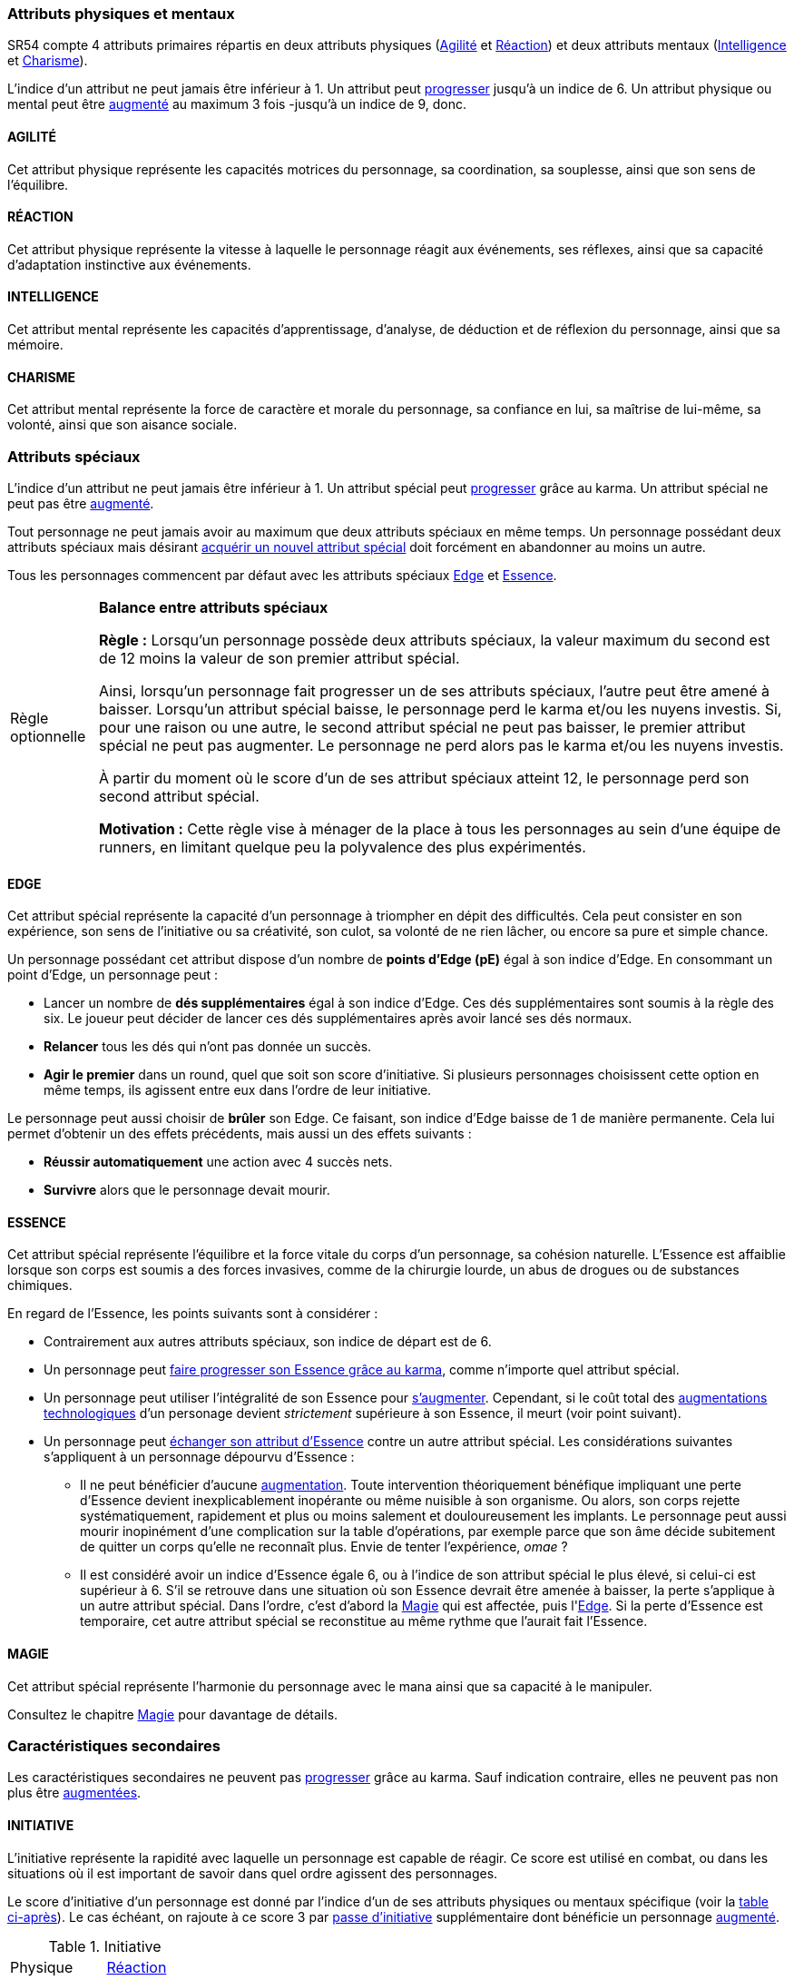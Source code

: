 [[primary_attributes]]
=== Attributs physiques et mentaux

ifdef::with-designer-notes[]
displayer::design[label="Afficher"]
[.design]
****
Ça n'est pas moi qui vais remettre en cause l'utilité de l'*Agilité*.
De tous les attributs, il a toujours été le plus utile et ce, pour l'immense majorité des personnages.
Son poids par rapport aux autres attributs semblait même _trop_ important.
Réduire le nombre total d'attributs, et donner un rôle vital à _tous_ les attributs, contribue à gommer ce déséquilibre.

La *Réaction* semble avoir gagné sa place d'attribut primaire, grâce à son utilité pour l'esquive et l'initiative pour tous les personnages en général, et pour les compétences de rigger en particulier.
Pour être sûr de ne pas en faire un espèce d'« attribut des Riggers » que tous les autres profils laisseraient à 1, cette attribut gagne à être utilisé systématiquement pour se défendre contre _toutes_ les attaques physiques.
Comme ça, chaque personne qui a la moindre chance de se retrouver un jour dans sa carrière du mauvais coté d'un canon, d'une lame ou d'un poing de troll sera au moins tentée d'augmenter un minimum son attribut de réaction. Donc, tout le monde va accorder au moins un peu d'attention à cet attribut (hormis peut-être les quadriplégiques dans leur tour d'ivoire).

La *Force* semble n'avoir jamais vraiment servi que pour le combat au contact.
Et, même dans cette niche, cet attribut ne s'est jamais suffi à lui-même, puisque pour combattre au contact, il a toujours fallu une grande *Agilité* pour toucher.
Deux attributs à maxer au lieu d'un, et une prise de risque plus importante pour des dommages souvent insuffisants ont souvent fait du combat au corps à corps un choix « du pauvre » comparé au combat à distance.
Donc : exit la *Force* en tant qu'attribut.
Les concepts qui sont d'un usage secondaire devraient être gérés comme des caracs secondaires, des compétences facultatives ou autre, _pas_ être placées au cœur du système de jeu.

Concernant la *Constitution*, le constat semble similaire : trop peu de compétences liées, et celles-ci sont trop rares d'utilisation dans une run standard.
Le grand avantage d'une valeur importante dans cet attribut a toujours évidemment été de bien encaisser les dommages.
Cependant, pour chaque attaque ou presque, il y avait un jet spécifique d'encaissement.
D'un certain point de vue, on peut donc se dire que la _moitié des jets de combat_ était dédié à la seule *Constitution* !
Donc, en se débarassant d'elle en tant qu'attribut, on peut potentiellement diviser le nombre de jets en combat par 2 !
Le choix est vite fait : bye bye la *Constitution* comme attribut.

À noter qu'avec la disparition de la *Force* et de la *Constitution*, on perd une bonne partie de la spécificité de 3 de nos 5 races standards.
C'est à la fois un avantage (cela ouvre peut-être la voie à des races moins différentes mécaniquement et donc à une simplification de la création de personnage) et un inconvénient (comment permettre à nos amis orks, trolls et même nains de continuer à se différencier ?).
Le problème est résolu par les changements apportés à la *Constitution*, qui devient une caractéristique secondaire, qui vient augmenter certaines pools de dés : les races « costaudes » de taille S,XL ou XXL gardent un avantage sous forme de bonus pour encaisser et en venir aux mains, et le reste des gens bêtement standards peuvent se permettre d'oublier un modificateur qu'ils n'ont jamais à appliquer (puisqu'il vaut toujours ±0 pour eux).

La séparation *Logique* - *Intuition* semblant artificielle, ces deux attributs (nés avec la quatrième édition) peuvent être à nouveau fusionnés dans l'ancien attribut *Intelligence* (mort avec la troisième édition et qui réapparait ici).
Après, je suis pas fan-fan du libellé de cet attribut, puisque l'« intelligence » d'un PJ ne se résume pas à ça : il a aussi des connaissances, une expérience de l'univers de jeu, et ainsi de suite.
Mais bon ... ce terme était utilisé dans le passé, donc je le reprends.
Les termes utilisés, le vocabulaire d'un jeu font partie de la culture commune de ceux qui y jouent, et je veux conserver ça autant que possible.

La place de la *Volonté* semblait elle aussi discutable : outre son usage de niche des compétences de « survie en environnement non urbain », elle n'était utilisée que pour la résistance au drain et aux effets des sorts.
Un attribut pour et contre les magiciens, donc ... mais incontournable dans ce cas de figure.
L'ancienne *Volonté* constituait donc un genre de « taxe » que des personnages à priori peu intéressés par la magie étaient quand même obligés de payer sous peine de devenir des cibles faciles pour les menaces magiques.

Le *Charisme*, lui, intéresse tous les types de personnages, hormis les plus associaux : les échanges des personnages avec leurs différents contacts et autres PNJs étant censé faire partie intégrante d'une run.
Même les magiciens sont appelés à s'en servir pour l'invocation.
Pourtant, la multiplicité des attributs et le coté prédominant du combat faisait que tout le monde a été tenté, ici comme dans de nombreux autres jeux de rôle, de laisser le *Charisme* au plus faible niveau.

*Volonté* et *Charisme* se voient donc fusionnés :
après tout, un charisme au dessus de la moyenne traduit souvent une grande force de caractère, donc une grande volonté.
J'ai choisi d'appeler ce nouvel attribut *Charisme*, bien que *Volonté* aurait peut-être été moins connoté, ... parce que, ben, moi j'aime bien les runners badass pleins de charisme.
Et peut-être que ça rappellera à certains joueurs qu'ils peuvent aussi essayer de _dialoguer_ avant de sortir leur feu ...

Au final, les 4 grandes qualités qui font le succès d'un runner sont :

* s'infiltrer discrètement, et viser juste : *Agilité* ;
* réagir plus vite que l'adversaire, ne pas se prendre de balle, et repartir sur les chapeaux de roues : *Réaction* ;
* se servir de l'information comme d'une arme, et tiens goûte-moi cette boule de feu : *Intelligence* ;
* avoir suffisament de bagout ou d'assurance pour contourner et exploiter le système : *Charisme*.

Passer de 8 attributs à seulement 4 plus une carac secondaire tout en ne retrouvant que des appellations connues, ça donne déjà une sensation de frais dans la maison, non ?

****
endif::with-designer-notes[]





SR54 compte 4 attributs primaires répartis en deux attributs physiques (<<attribute_agility,Agilité>> et <<attribute_reaction,Réaction>>) et deux attributs mentaux (<<attribute_intelligence,Intelligence>> et <<attribute_charisma,Charisme>>).

L'indice d'un attribut ne peut jamais être inférieur à 1.
Un attribut peut <<chapter_karma,progresser>> jusqu'à un indice de 6.
Un attribut physique ou mental peut être <<chapter_augmentation,augmenté>> au maximum 3 fois -jusqu'à un indice de 9, donc.

[[attribute_agility]]
==== AGILITÉ
Cet attribut physique représente les capacités motrices du personnage, sa coordination, sa souplesse, ainsi que son sens de l'équilibre.

ifdef::with-designer-notes[]
displayer::design[label="Afficher"]
[.design]
****
Attribut inchangé par rapport à SR4 et SR5.
****
endif::with-designer-notes[]

[[attribute_reaction]]
==== RÉACTION
Cet attribut physique représente la vitesse à laquelle le personnage réagit aux événements, ses réflexes, ainsi que sa capacité d'adaptation instinctive aux événements.

ifdef::with-designer-notes[]
displayer::design[label="Afficher"]
[.design]
****
Attribut inchangé par rapport à SR4 et SR5.
****
endif::with-designer-notes[]

[[attribute_intelligence]]
==== INTELLIGENCE
Cet attribut mental représente les capacités d'apprentissage, d'analyse, de déduction et de réflexion du personnage, ainsi que sa mémoire.

ifdef::with-designer-notes[]
displayer::design[label="Afficher"]
[.design]
****
Attribut inchangé par rapport à SR1, SR2 et SR3. Fusionne les rôles des attributs *Intuition* et *Logique* en SR4 et SR5.
****
endif::with-designer-notes[]

[[attribute_charisma]]
==== CHARISME
Cet attribut mental représente la force de caractère et morale du personnage, sa confiance en lui, sa maîtrise de lui-même, sa volonté, ainsi que son aisance sociale.

ifdef::with-designer-notes[]
displayer::design[label="Afficher"]
[.design]
****
Fusionne les rôles des anciens attributs *Volonté* et *Charisme*.
****
endif::with-designer-notes[]





[[special_attributes]]
=== Attributs spéciaux

ifdef::with-designer-notes[]
displayer::design[label="Afficher"]
[.design]
****
Le nouveau fonctionnement des attributs spéciaux est issu de plusieurs (vieux) constats :

* Le câblé démarre avec un capital limité d'Essence.
  Il n'a aucun moyen de réhausser la limite de 6 points d'Essence, alors que la puissance des magiciens et des adeptes est virtuellement infinie, grâce notamment à l'initiation.
* Le câblé est, d'une certaine manière, moins "fiable" que l'adepte.
  Il affole les détecteurs de cyberware.
  Si les malus sociaux du cyberware sont appliqués (dans la cinquième édition, ce n'est plus une règle optionnelle), il lui devient très difficile de communiquer avec autrui.
  Et, si les règles de dommage aux implants sont appliqués, son cyberware si coûteux devient encore plus ... coûteux.
  Bienvenue en enfer.
* Il y a un certain empiètement des adeptes sur les magiciens, et inversement, ce qui tend à rendre malaisé le fait de mixer les deux dans un même personnage.
  Les adeptes augmentent leur attribut de Magie, acquérant ainsi des points de pouvoir avec lesquels ils achètent des pouvoirs d'adepte.
  Les adeptes mystiques rendent la situation encore plus alambiquée, répartissant les points de leur attribut de Magie entre points de Magie utilisés pour leurs pouvoirs de magicien et points de Magie convertis en points de pouvoir que les adeptes "mystiques" utilisaient pour acheter leurs pouvoirs d'adepte "tout court", l'appelation d'adepte "physique" ayant pour ainsi dire disparu, et en plus on parle ici d'adeptes "mystiques", pas "physiques", vous me suivez ?
  Oui, je grossis le trait. Mais quand même : il doit y avoir moyen de faire plus simple et compréhensible.

Il semblait donc nécessaire de mettre tout ce petit monde (câblés, mages complets, adeptes et maintenant technomanciens) sur un meilleur pied d'égalité.
De leur permettre de briller dans leur domaine, sans que ce domaine n'empiète (trop) sur celui des autres, et sans non plus trop les cloisonner.

Donc là, chacun peut avoir 2 domaines différents, et même les mundane ont le leur, avec l'Edge.
Si un magicien veut se câbler ou devenir adepte mystique, il perd son Edge.
Au mieux, il faudrait que les mundane non câblés aient deux attributs spéciaux vraiment utiles.
Parce que là, ils ne tirent pas vraiment partie de leur Essence.
Mais bon, l'hypothèse de "découper" les différentes possibilités de l'Edge en plusieurs attributs spéciaux
m'a semblé injuste car affaiblissant cet attribut, et je n'avais pas d'autre idée.
Si vous pensez à une solution, n'hésitez pas à m'en faire part !

Sinon, j'ai l'impression que ce nouveau système d'attributs spéciaux est assez robuste pour permettre de créer de nouveaux attributs spéciaux.
Je ne propose pas de règle optionnelle pour cela, car il s'agit plus d'un art pour équilibrer tout ça que d'un set de modificateurs à appliquer.
Cependant, si vous avez envie de jouer des psioniques, des negamages ou des jedi, lancez-vous, et faites-moi part de vos résultats !
Mais essayez de garder ça équilibré avec le reste ...
Et assurez-vous que ce que fait votre nouvel attribut n'est pas déjà couvert par un attribut spécial existant.


*Différents types de personnages*

Pousser plus loin la séparation des attributs spéciaux que ce dont on a l'habitude permet néanmoins de faire les mêmes profils qu'avant.
On peut cependant aussi créer plus facilement certains profils auparavant peu pratiques, voire impossibles à construire.
Suivant le point de vue, cela peut être un avantage ou un inconvénient ; dans le second cas, le MJ est évidemment là pour éviter les concepts indésirables.

.Profils de personnages et attributs spéciaux
[width=60%,cols="4,6"]
|===
|Personnage de base | EDGE + ESSENCE
|Magicien           | EDGE + MAGIE
|Mage Burnout (ou pas) | ESSENCE + MAGIE
|Adepte             | EDGE + ESSENCE
|Adepte mystique    | ESSENCE + MAGIE
|Technomancien      | RÉSONANCE + EDGE
|« Not-Dodger »     | ESSENCE + RÉSONANCE
|« Not-Jashugan »   | ESSENCE (-ware et pouvoirs)
|Cyberzombie        | ESSENCE <<option_cybermancy,augmentée>>
|Mage-Technomancien | MAGIE + RÉSONANCE
|===

En théorie, la combinaison MAGIE + RÉSONANCE semble exclue du fluff de Shadowrun.
À chaque MJ de trancher, s'il l'autorise à sa table.
Si oui, il peut être intéressant de se poser les questions suivantes:

* Le technomancien peut-il percevoir les flux d'information depuis l'espace astral ?
* Le technomancien peut-il utiliser ses pouvoirs en perception / projection astrale ?
* Le technomancien peut-il user de perception astrale en RA ?

Dans tous les cas, on ne peut pas lancer de sorts ni invoquer d'esprits en étant connecté à la matrice, ni y bénéficier de pouvoirs d'adepte "physiques".
Enfin, à vous de voir ...
Moi, partir trop dans l'alter c'est pas tellement mon truc.


*Équilibre de jeu*

Maintenant qu'on a des attributs spéciaux différents, et qu'on peut en avoir deux en même temps, il a fallu s'assurer que chacun contribue réellement par rapport aux autres.

* L'*Edge* permet de dépasser ponctuellement sa réserve de dés habituelle, de contourner les lois de l'univers (c'est à dire les règles de base) même après coup, ou encore de sauver la peau de son perso.
  Suivant le personnage, tout cela peut arriver en puisant dans sa nature, ses croyances, ses pouvoirs mystiques, en redlinant ses implants ou par pure et simple chance.
  Avec l'*Edge*, tu peux t'affranchir du bon vouloir des dés ... et de celui du MJ.
* L'*Essence* permet de se faire implanter du cyberware (ou du bioware, ou du geneware, etc) ou d'acquérir des pouvoirs d'adepte.
  Certes, cela coûte en plus des nuyens, mais cet attribut commence à 6, contrairement aux autres attributs, ce qui économise 100 points de karma, pas mal.
  Posséder cet attribut évite toute perte de Magie ou de Résonance en cas d'augmentation -mais force à abandonner l'Edge.
  Car, sans *Essence*, pas d'augmentation de ces caractéristiques.
  Aucune exception.
* La *Magie* permet de lancer des sorts et d'invoquer des esprits et de se projeter astralement et d'enchanter des objets.
  De manipuler à sa guise deux des trois mondes de Shadowrun.
  'Nuff said ?
  Oui et non.
  Outre son ineptitude totale dans la Matrice, j'ai choisi de l'affaiblir (un peu).
  En effet, cet attribut permet d'améliorer des objets (grâce aux compétences du groupe Enchantement), mais pas les gens eux-mêmes.
  Même de manière temporaire.
  En effet, l'augmentation des caractéristiques est dorénavant la chasse gardée de l'Essence : adieu les sorts d'_Augmentation des Reflexes_ ou d'_Augmentation[Attribut]_.
  Tu veux être un mage de combat ?
  Deviens un adepte mystique, et abandonne ton Edge.
  La disparition de deux sorts me semble être un prix bien faible à payer pour un peu plus d'équilibre entre les PJ.
  Et puis mince, si vous tenez à laisser ces sorts aux magos, ils sont faciles à recréer, avec les règles de création de sorts.
* La *Résonance* permet de manipuler à sa guise le monde matriciel, de manière inaccessible à un "simple" decker.
  Par la compréhension des flux de communication et des réseaux, elle permet d'acquérir une perception plus fine du monde réel.
  Les technomanciens ne font pas que payer avec du karma ce que les deckers payent avec des nuyens : ils peuvent dépasser la limite dure de 6 pour l'indice de leur console, ils ont accès aux formes complexes, et les sprites devraient pouvoir faire des choses hors de portée de simples agents.

Ceci étant dit, je suis quand même un peu inquiet que la *Résonance* reste en retrait par rapport aux autres et que la *Magie* mange comme d'habitude sur la tête des autres de par sa nature généraliste.

Mais allez, globalement, ça me semble quand même mieux que l'existant. Non ?


*Pas de maximum*

Quoi qu'il arrive, les attributs primaires ont un maximum non augmenté de 6, et un maximum augmenté de 9.
Les attributs spéciaux n'ont, eux, théoriquement pas de valeur maximum.
Cela parait une faille rendant possible l'inflation incontrôlée des réserves de dés, mais est à tempérer de la manière suivante :

* un attribut spécial ne peut pas profiter de l'augmentation. Donc, il faut le payer intégralement avec son karma, et ce coût devient vite prohibitif.
* un attribut spécial est peu ou n'est plus du tout utilisé de façon directe dans les réserves de dés.
  Plus d'attribut de Magie qui sert à tout même à faire le café, et la Résonance est affaiblie de la même manière pour la compilation de sprites.
  Maintenant, tu fais de la sorcellerie ou du hacking avec l'Intelligence, et de l'invocation ou de la compilation avec le Charisme.
  La Magie et la Résonance ne servent plus qu'à fixer l'effet et les limitations de ce que tu sais faire.

Donc, la seule vraie manière de faire enfler les réserves de dés à l'infini reste les compétences ... qui ont elles aussi un coût en karma.


*Magiciens et cyberware*

Avec ces nouvelles règles, un magicien qui se fait poser du -ware ne subit pas de perte de magie.
Par contre, il devra impérativement posséder l'attribut d'Essence, puisqu'il est absolument impossible de bénéficier d'augmentation permanente sans cet attribut.
Étant donné qu'il a complètement abandonné toute possibilité de faire appel à l'Edge, il a payé le prix de son chrome ou de ses pouvoirs d'adepte et est donc soumis au hasard des dés.
Cela me semble équilibré.

Si le magicien décide de conserver son Edge, il doit abandonner l'idée de se faire implanter un jour du -ware.
On retrouve le magicien "traditionnel", qui ne possède aucune augmentation permanente.

Alors oui, cela signifie qu'un adepte mystique ne peut pas se faire trop câbler et jamais edger, ou qu'un sammie qui edge déjà ne pourra jamais en plus devenir technomancien ou magicien.
Personnellement, ça ne me gène pas (trop), car de tels personnages me semblent déjà avoir suffisamment de resources pour contribuer efficacement au cours d'une run.

Après, si vous avez une idée, toute suggestion est la bienvenue -du moment qu'il s'agit de renforcer le système au bénéfice de tous les types de persos, et pas d'une seule niche.
Mais là, j'ai le sentiment qu'autoriser plus de 2 attributs spéciaux, ou créer des exceptions, serait fragiliser le système de jeu pour l'unique bénéfice des Mary Sue ou des personnages à 1000 points de karma ...

****
endif::with-designer-notes[]





L'indice d'un attribut ne peut jamais être inférieur à 1.
Un attribut spécial peut <<chapter_karma,progresser>> grâce au karma.
Un attribut spécial ne peut pas être <<chapter_augmentation,augmenté>>.

Tout personnage ne peut jamais avoir au maximum que deux attributs spéciaux en même temps.
Un personnage possédant deux attributs spéciaux mais désirant <<quality_special_attribute,acquérir un nouvel attribut spécial>>
doit forcément en abandonner au moins un autre.

Tous les personnages commencent par défaut avec les attributs spéciaux <<attribute_edge,Edge>> et <<attribute_essence,Essence>>.


[[option_specials_buckets]]
[NOTE.option,caption="Règle optionnelle"]
====
*Balance entre attributs spéciaux*

*Règle :* Lorsqu'un personnage possède deux attributs spéciaux, la valeur maximum du second est de 12 moins la valeur de son premier attribut spécial.

Ainsi, lorsqu'un personnage fait progresser un de ses attributs spéciaux, l'autre peut être amené à baisser.
Lorsqu'un attribut spécial baisse, le personnage perd le karma et/ou les nuyens investis.
Si, pour une raison ou une autre, le second attribut spécial ne peut pas baisser, le premier attribut spécial ne peut pas augmenter.
Le personnage ne perd alors pas le karma et/ou les nuyens investis.

À partir du moment où le score d'un de ses attribut spéciaux atteint 12, le personnage perd son second attribut spécial.

*Motivation :* Cette règle vise à ménager de la place à tous les personnages au sein d'une équipe de runners, en limitant quelque peu la polyvalence des plus expérimentés.
====

[[attribute_edge]]
==== EDGE
Cet attribut spécial représente la capacité d'un personnage à triompher en dépit des difficultés.
Cela peut consister en son expérience, son sens de l'initiative ou sa créativité, son culot, sa volonté de ne rien lâcher, ou encore sa pure et simple chance.

Un personnage possédant cet attribut dispose d'un nombre de *points d'Edge (pE)* égal à son indice d'Edge.
En consommant un point d'Edge, un personnage peut :

* Lancer un nombre de *dés supplémentaires* égal à son indice d'Edge.
  Ces dés supplémentaires sont soumis à la règle des six.
  Le joueur peut décider de lancer ces dés supplémentaires après avoir lancé ses dés normaux.
* *Relancer* tous les dés qui n'ont pas donnée un succès.
* *Agir le premier* dans un round, quel que soit son score d'initiative.
  Si plusieurs personnages choisissent cette option en même temps, ils agissent entre eux dans l'ordre de leur initiative.

Le personnage peut aussi choisir de *brûler* son Edge.
Ce faisant, son indice d'Edge baisse de 1 de manière permanente.
Cela lui permet d'obtenir un des effets précédents, mais aussi un des effets suivants :

* *Réussir automatiquement* une action avec 4 succès nets.
* *Survivre* alors que le personnage devait mourir.

ifdef::with-designer-notes[]
displayer::design[label="Afficher"]
[.design]
****
Attribut inchangé par rapport à SR4 et SR5.
****
endif::with-designer-notes[]

[[attribute_essence]]
==== ESSENCE
Cet attribut spécial représente l'équilibre et la force vitale du corps d'un personnage, sa cohésion naturelle.
L'Essence est affaiblie lorsque son corps est soumis a des forces invasives, comme de la chirurgie lourde, un abus de drogues ou de substances chimiques.

En regard de l'Essence, les points suivants sont à considérer :

* Contrairement aux autres attributs spéciaux, son indice de départ est de 6.
* Un personnage peut <<chapter_karma,faire progresser son Essence grâce au karma>>, comme n'importe quel attribut spécial.
* Un personnage peut utiliser l'intégralité de son Essence pour <<chapter_augmentation,s'augmenter>>.
  Cependant, si le coût total des <<augmentation_technologic,augmentations technologiques>> d'un personage devient _strictement_ supérieure à son Essence, il meurt (voir point suivant).
* Un personnage peut <<quality_special_attribute,échanger son attribut d'Essence>> contre un autre attribut spécial.
  Les considérations suivantes s'appliquent à un personnage dépourvu d'Essence :
** Il ne peut bénéficier d'aucune <<chapter_augmentation,augmentation>>.
   Toute intervention théoriquement bénéfique impliquant une perte d'Essence devient inexplicablement inopérante ou même nuisible à son organisme.
   Ou alors, son corps rejette systématiquement, rapidement et plus ou moins salement et douloureusement les implants.
   Le personnage peut aussi mourir inopinément d'une complication sur la table d'opérations,
   par exemple parce que son âme décide subitement de quitter un corps qu'elle ne reconnaît plus.
   Envie de tenter l'expérience, _omae_ ?
** Il est considéré avoir un indice d'Essence égale 6, ou à l'indice de son attribut spécial le plus élevé, si celui-ci est supérieur à 6.
   S'il se retrouve dans une situation où son Essence devrait être amenée à baisser, la perte s'applique à un autre attribut spécial.
   Dans l'ordre, c'est d'abord la <<attribute_magic,Magie>> qui est affectée, puis l'<<attribute_edge,Edge>>.
   Si la perte d'Essence est temporaire, cet autre attribut spécial se reconstitue au même rythme que l'aurait fait l'Essence.

[[attribute_magic]]
==== MAGIE
Cet attribut spécial représente l'harmonie du personnage avec le mana ainsi que sa capacité à le manipuler.

ifdef::with-designer-notes[]
displayer::design[label="Afficher"]
[.design]
****
Attribut inchangé dans sa nature par rapport à SR4 et SR5, mais ses usages diffèrent.
****
endif::with-designer-notes[]
Consultez le chapitre <<chapter_magic,Magie>> pour davantage de détails.


ifdef::with-technomancy[]
[[attribute_resonance]]
==== RÉSONANCE
Cet attribut spécial représente l'harmonie du personnage avec les réseaux de communication, sa faculté de communier avec les mondes électroniques et informatiques.

ifdef::with-designer-notes[]
displayer::design[label="Afficher"]
[.design]
****
Attribut inchangé dans sa nature par rapport à SR4 et SR5, mais ses usages diffèrent.
****
endif::with-designer-notes[]
Consultez le chapitre <<chapter_matrix,Matrice>> pour davantage de détails.
endif::with-technomancy[]




[[secondary_attributes]]
=== Caractéristiques secondaires

Les caractéristiques secondaires ne peuvent pas <<chapter_karma,progresser>> grâce au karma.
Sauf indication contraire, elles ne peuvent pas non plus être <<chapter_augmentation,augmentées>>.

[[attribute_initiative]]
==== INITIATIVE
L'initiative représente la rapidité avec laquelle un personnage est capable de réagir.
Ce score est utilisé en combat, ou dans les situations où il est important de savoir dans quel ordre agissent des personnages.

Le score d'initiative d'un personnage est donné par l'indice d'un de ses attributs physiques ou mentaux spécifique (voir la <<initiative_attributes,table ci-après>>).
Le cas échéant, on rajoute à ce score 3 par <<pi,passe d'initiative>> supplémentaire dont bénéficie un personnage <<augmentation_generic,augmenté>>.

[[initiative_attributes]]
.Initiative
[width=25%]
|===
|Physique |<<attribute_reaction,Réaction>>
|RA       |<<attribute_reaction,Réaction>>
|RV       |<<attribute_intelligence,Intelligence>>
|Astral   |<<attribute_intelligence,Intelligence>>
|===

Voir le chapitre <<chapter_combat,Combat>> et sa section <<pi,Passes d'initiative>> pour davantage de détails.

[[attribute_body]]
==== CONSTITUTION

Cette caractéristique secondaire représente la *Force* et la *Constitution* du personnage.
En d'autres termes, sa puissance musculaire, son endurance ainsi que la faculté de son corps à encaisser les blessures, la maladie et les poisons, puis à en guérir.
Elle reflète en particulier la supériorité physique des trolls, orks, nains et de cerains métahumains augmentés.
Un indice élevé reflète dans la majorité des cas une taille plus grande, un stature plus large, de gros muscles, et ainsi de suite.

Elle intervient dans différents contextes :

* <<apply_damage,résister aux dégâts>>
* <<combat_melee,infliger des dommages au corps à corps>>
* <<barriers,casser des trucs en frappant dessus>>
* <<skill_intimidation,intimider physiquement son prochain>>

La Constitution de base d'un personnage dépend de son <<chapter_metatypes,métatype>>.

[[attribute_condition_monitor]]
==== MONITEUR DE CONDITION

L'état de santé d'un personnage est représenté par un moniteur de condition.

Le nombre de cases de ce moniteur est de [.formula]#9 + <<attribute_charisma,Charisme>>/2 + <<attribute_body,Constitution>>#.

Un personnage peut <<chapter_augmentation,augmenter>> son moniteur de condition de 3 cases au maximum.

Lorsque le personnage subit des dégâts, une ou plusieurs de ces cases sont marquées.
Lorsque toutes les cases sont marquées, le personnage tombe inconscient ou risque la mort.
Consultez la section <<apply_damage,Subir des dégâts>> du chapitre <<chapter_combat,Combat>> pour davantage de détails.


[[option_two_condition_monitors]]
[NOTE.option,caption="Règle optionnelle"]
====
*Deux moniteurs de condition*

*Règle :* Le personnage possède deux moniteurs de condition : un dédié aux blessures physiques, l'autre dédié aux blessures étourdissantes.

* Le nombre de cases du moniteur de condition physique est de [.formula]#10 + <<attribute_body,Constitution>>#.
* Le nombre de cases du moniteur de condition étourdissant est de [.formula]#8 + <<attribute_charisma,Charisme>>/2#.

Lorsque le personnage subit des blessures, une ou plusieurs cases du moniteur correspondant sont marquées.

* Lorsque la dernière case de son moniteur de condition étourdissant est cochée, le personnage tombe inconscient.
* Lorsque la dernière case de son moniteur de condition physique est cochée, le personnage est mourant.

Un personnage peut <<chapter_augmentation,augmenter>> chacun de ses moniteurs de 3 cases au maximum.

*Motivation :* Cette règle permet de diminuer la lethalité des combats en donnant plus de cases de blessures aux personnages.

Un compromis peut être d'accorder deux moniteurs de conditions aux PJ et PNJ importants, mais de ne conserver qu'un seul moniteur pour les autres.
====

